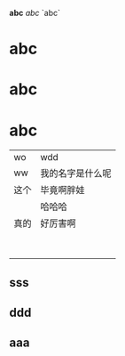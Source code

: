 *abc*
/abc/
`abc`
* abc
* abc


* abc

| wo   | wdd              |
| ww   | 我的名字是什么呢 |
| 这个 | 毕竟啊胖娃       |
|      | 哈哈哈           |
| 真的 | 好厉害啊         |
|      |                  |
|      |                  |
|      |                  |
|      |                  |
|      |                  |
|      |                  |
|      |                  |
|      |                  |


** sss
** ddd
** aaa
